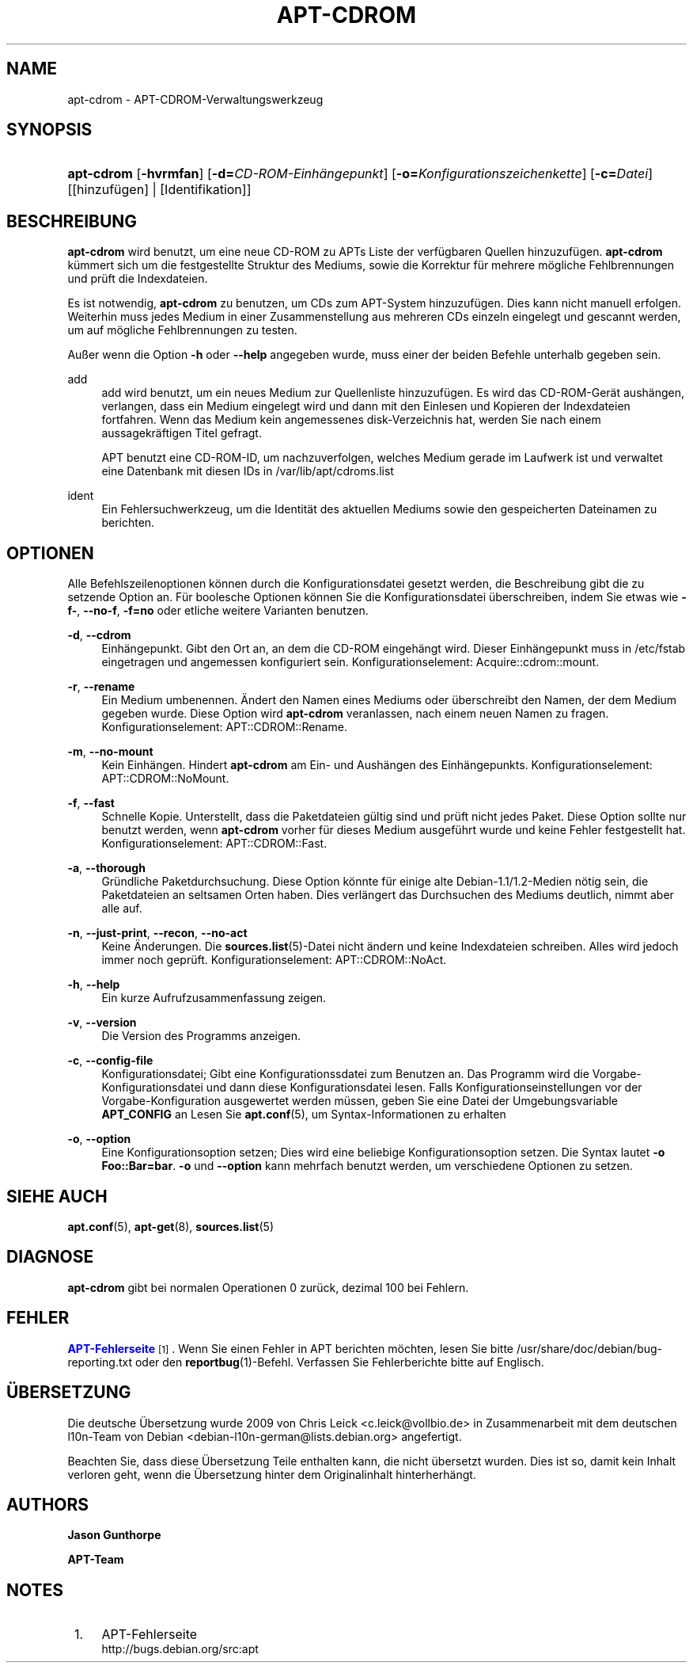 '\" t
.\"     Title: apt-cdrom
.\"    Author: Jason Gunthorpe
.\" Generator: DocBook XSL Stylesheets v1.76.1 <http://docbook.sf.net/>
.\"      Date: 14. Februar 2004
.\"    Manual: APT
.\"    Source: Linux
.\"  Language: English
.\"
.TH "APT\-CDROM" "8" "14\&. Februar 2004" "Linux" "APT"
.\" -----------------------------------------------------------------
.\" * Define some portability stuff
.\" -----------------------------------------------------------------
.\" ~~~~~~~~~~~~~~~~~~~~~~~~~~~~~~~~~~~~~~~~~~~~~~~~~~~~~~~~~~~~~~~~~
.\" http://bugs.debian.org/507673
.\" http://lists.gnu.org/archive/html/groff/2009-02/msg00013.html
.\" ~~~~~~~~~~~~~~~~~~~~~~~~~~~~~~~~~~~~~~~~~~~~~~~~~~~~~~~~~~~~~~~~~
.ie \n(.g .ds Aq \(aq
.el       .ds Aq '
.\" -----------------------------------------------------------------
.\" * set default formatting
.\" -----------------------------------------------------------------
.\" disable hyphenation
.nh
.\" disable justification (adjust text to left margin only)
.ad l
.\" -----------------------------------------------------------------
.\" * MAIN CONTENT STARTS HERE *
.\" -----------------------------------------------------------------
.SH "NAME"
apt-cdrom \- APT\-CDROM\-Verwaltungswerkzeug
.SH "SYNOPSIS"
.HP \w'\fBapt\-cdrom\fR\ 'u
\fBapt\-cdrom\fR [\fB\-hvrmfan\fR] [\fB\-d=\fR\fB\fICD\-ROM\-Einhängepunkt\fR\fR] [\fB\-o=\fR\fB\fIKonfigurationszeichenkette\fR\fR] [\fB\-c=\fR\fB\fIDatei\fR\fR] [[hinzufügen] | [Identifikation]]
.SH "BESCHREIBUNG"
.PP
\fBapt\-cdrom\fR
wird benutzt, um eine neue CD\-ROM zu APTs Liste der verfügbaren Quellen hinzuzufügen\&.
\fBapt\-cdrom\fR
kümmert sich um die festgestellte Struktur des Mediums, sowie die Korrektur für mehrere mögliche Fehlbrennungen und prüft die Indexdateien\&.
.PP
Es ist notwendig,
\fBapt\-cdrom\fR
zu benutzen, um CDs zum APT\-System hinzuzufügen\&. Dies kann nicht manuell erfolgen\&. Weiterhin muss jedes Medium in einer Zusammenstellung aus mehreren CDs einzeln eingelegt und gescannt werden, um auf mögliche Fehlbrennungen zu testen\&.
.PP
Außer wenn die Option
\fB\-h\fR
oder
\fB\-\-help\fR
angegeben wurde, muss einer der beiden Befehle unterhalb gegeben sein\&.
.PP
add
.RS 4
add
wird benutzt, um ein neues Medium zur Quellenliste hinzuzufügen\&. Es wird das CD\-ROM\-Gerät aushängen, verlangen, dass ein Medium eingelegt wird und dann mit den Einlesen und Kopieren der Indexdateien fortfahren\&. Wenn das Medium kein angemessenes
disk\-Verzeichnis hat, werden Sie nach einem aussagekräftigen Titel gefragt\&.
.sp
APT benutzt eine CD\-ROM\-ID, um nachzuverfolgen, welches Medium gerade im Laufwerk ist und verwaltet eine Datenbank mit diesen IDs in
/var/lib/apt/cdroms\&.list
.RE
.PP
ident
.RS 4
Ein Fehlersuchwerkzeug, um die Identität des aktuellen Mediums sowie den gespeicherten Dateinamen zu berichten\&.
.RE
.SH "OPTIONEN"
.PP
Alle Befehlszeilenoptionen können durch die Konfigurationsdatei gesetzt werden, die Beschreibung gibt die zu setzende Option an\&. Für boolesche Optionen können Sie die Konfigurationsdatei überschreiben, indem Sie etwas wie
\fB\-f\-\fR,
\fB\-\-no\-f\fR,
\fB\-f=no\fR
oder etliche weitere Varianten benutzen\&.
.PP
\fB\-d\fR, \fB\-\-cdrom\fR
.RS 4
Einhängepunkt\&. Gibt den Ort an, an dem die CD\-ROM eingehängt wird\&. Dieser Einhängepunkt muss in
/etc/fstab
eingetragen und angemessen konfiguriert sein\&. Konfigurationselement:
Acquire::cdrom::mount\&.
.RE
.PP
\fB\-r\fR, \fB\-\-rename\fR
.RS 4
Ein Medium umbenennen\&. Ändert den Namen eines Mediums oder überschreibt den Namen, der dem Medium gegeben wurde\&. Diese Option wird
\fBapt\-cdrom\fR
veranlassen, nach einem neuen Namen zu fragen\&. Konfigurationselement:
APT::CDROM::Rename\&.
.RE
.PP
\fB\-m\fR, \fB\-\-no\-mount\fR
.RS 4
Kein Einhängen\&. Hindert
\fBapt\-cdrom\fR
am Ein\- und Aushängen des Einhängepunkts\&. Konfigurationselement:
APT::CDROM::NoMount\&.
.RE
.PP
\fB\-f\fR, \fB\-\-fast\fR
.RS 4
Schnelle Kopie\&. Unterstellt, dass die Paketdateien gültig sind und prüft nicht jedes Paket\&. Diese Option sollte nur benutzt werden, wenn
\fBapt\-cdrom\fR
vorher für dieses Medium ausgeführt wurde und keine Fehler festgestellt hat\&. Konfigurationselement:
APT::CDROM::Fast\&.
.RE
.PP
\fB\-a\fR, \fB\-\-thorough\fR
.RS 4
Gründliche Paketdurchsuchung\&. Diese Option könnte für einige alte Debian\-1\&.1/1\&.2\-Medien nötig sein, die Paketdateien an seltsamen Orten haben\&. Dies verlängert das Durchsuchen des Mediums deutlich, nimmt aber alle auf\&.
.RE
.PP
\fB\-n\fR, \fB\-\-just\-print\fR, \fB\-\-recon\fR, \fB\-\-no\-act\fR
.RS 4
Keine Änderungen\&. Die
\fBsources.list\fR(5)\-Datei nicht ändern und keine Indexdateien schreiben\&. Alles wird jedoch immer noch geprüft\&. Konfigurationselement:
APT::CDROM::NoAct\&.
.RE
.PP
\fB\-h\fR, \fB\-\-help\fR
.RS 4
Ein kurze Aufrufzusammenfassung zeigen\&.
.RE
.PP
\fB\-v\fR, \fB\-\-version\fR
.RS 4
Die Version des Programms anzeigen\&.
.RE
.PP
\fB\-c\fR, \fB\-\-config\-file\fR
.RS 4
Konfigurationsdatei; Gibt eine Konfigurationssdatei zum Benutzen an\&. Das Programm wird die Vorgabe\-Konfigurationsdatei und dann diese Konfigurationsdatei lesen\&. Falls Konfigurationseinstellungen vor der Vorgabe\-Konfiguration ausgewertet werden müssen, geben Sie eine Datei der Umgebungsvariable
\fBAPT_CONFIG\fR
an Lesen Sie
\fBapt.conf\fR(5), um Syntax\-Informationen zu erhalten
.RE
.PP
\fB\-o\fR, \fB\-\-option\fR
.RS 4
Eine Konfigurationsoption setzen; Dies wird eine beliebige Konfigurationsoption setzen\&. Die Syntax lautet
\fB\-o Foo::Bar=bar\fR\&.
\fB\-o\fR
und
\fB\-\-option\fR
kann mehrfach benutzt werden, um verschiedene Optionen zu setzen\&.
.RE
.SH "SIEHE AUCH"
.PP
\fBapt.conf\fR(5),
\fBapt-get\fR(8),
\fBsources.list\fR(5)
.SH "DIAGNOSE"
.PP
\fBapt\-cdrom\fR
gibt bei normalen Operationen 0 zurück, dezimal 100 bei Fehlern\&.
.SH "FEHLER"
.PP
\m[blue]\fBAPT\-Fehlerseite\fR\m[]\&\s-2\u[1]\d\s+2\&. Wenn Sie einen Fehler in APT berichten möchten, lesen Sie bitte
/usr/share/doc/debian/bug\-reporting\&.txt
oder den
\fBreportbug\fR(1)\-Befehl\&. Verfassen Sie Fehlerberichte bitte auf Englisch\&.
.SH "ÜBERSETZUNG"
.PP
Die deutsche Übersetzung wurde 2009 von Chris Leick
<c\&.leick@vollbio\&.de>
in Zusammenarbeit mit dem deutschen l10n\-Team von Debian
<debian\-l10n\-german@lists\&.debian\&.org>
angefertigt\&.
.PP
Beachten Sie, dass diese Übersetzung Teile enthalten kann, die nicht übersetzt wurden\&. Dies ist so, damit kein Inhalt verloren geht, wenn die Übersetzung hinter dem Originalinhalt hinterherhängt\&.
.SH "AUTHORS"
.PP
\fBJason Gunthorpe\fR
.RS 4
.RE
.PP
\fBAPT\-Team\fR
.RS 4
.RE
.SH "NOTES"
.IP " 1." 4
APT-Fehlerseite
.RS 4
\%http://bugs.debian.org/src:apt
.RE
